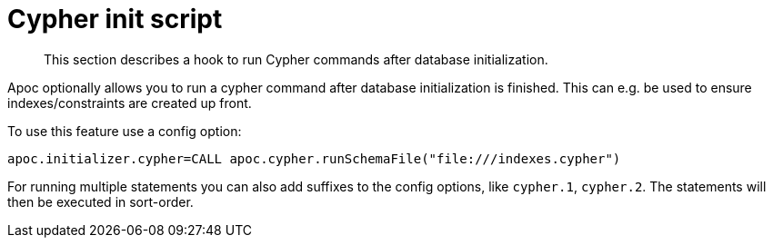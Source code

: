 [[init-script]]
= Cypher init script

[abstract]
--
This section describes a hook to run Cypher commands after database initialization.
--

Apoc optionally allows you to run a cypher command after database initialization is finished.
This can e.g. be used to ensure indexes/constraints are created up front.

To use this feature use a config option:

[source,config]
----
apoc.initializer.cypher=CALL apoc.cypher.runSchemaFile("file:///indexes.cypher")
----

For running multiple statements you can also add suffixes to the config options, like `cypher.1`, `cypher.2`.
The statements will then be executed in sort-order.
